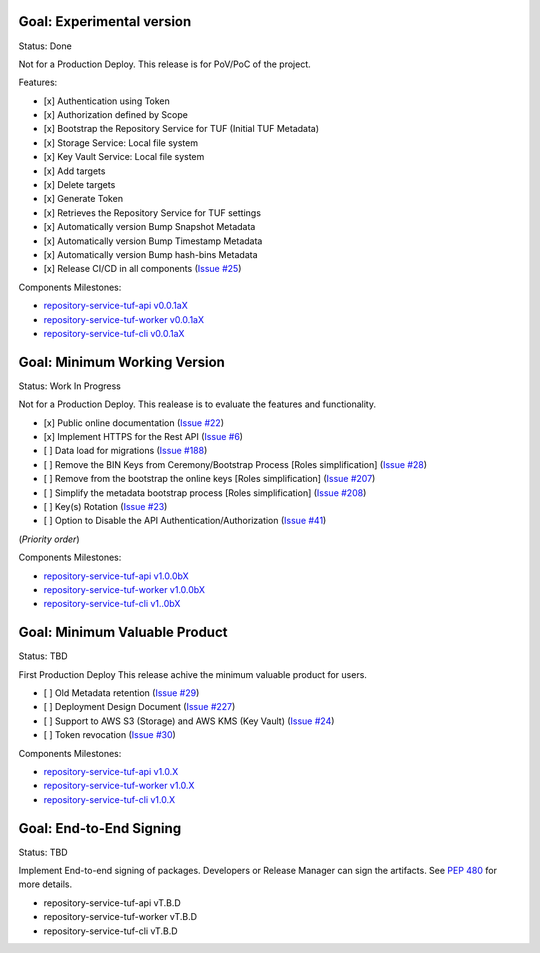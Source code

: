 
Goal: Experimental version
==========================

Status: Done

Not for a Production Deploy.
This release is for PoV/PoC of the project.

Features:

- [x] Authentication using Token
- [x] Authorization defined by Scope
- [x] Bootstrap the Repository Service for TUF (Initial TUF Metadata)
- [x] Storage Service: Local file system
- [x] Key Vault Service: Local file system
- [x] Add targets
- [x] Delete targets
- [x] Generate Token
- [x] Retrieves the Repository Service for TUF settings
- [x] Automatically version Bump Snapshot Metadata
- [x] Automatically version Bump Timestamp Metadata
- [x] Automatically version Bump hash-bins Metadata
- [x] Release CI/CD in all components (`Issue #25 <https://github.com/vmware/repository-service-tuf/issues/25>`_)

Components Milestones:

- `repository-service-tuf-api v0.0.1aX <https://github.com/vmware/repository-service-tuf-api/milestone/2>`_
- `repository-service-tuf-worker v0.0.1aX <https://github.com/vmware/repository-service-tuf-worker/milestone/2>`_
- `repository-service-tuf-cli v0.0.1aX <https://github.com/vmware/repository-service-tuf-cli/milestone/2>`_


Goal: Minimum Working Version
=============================

Status: Work In Progress

Not for a Production Deploy.
This realease is to evaluate the features and functionality.


- [x] Public online documentation (`Issue #22 <https://github.com/vmware/repository-service-tuf/issues/22>`_)
- [x] Implement HTTPS for the Rest API (`Issue #6 <https://github.com/vmware/repository-service-tuf/issues/6>`_)
- [ ] Data load for migrations (`Issue #188 <https://github.com/vmware/repository-service-tuf/issues/188>`_)
- [ ] Remove the BIN Keys from Ceremony/Bootstrap Process [Roles simplification] (`Issue #28 <https://github.com/vmware/repository-service-tuf/issues/28>`_)
- [ ] Remove from the bootstrap the online keys [Roles simplification] (`Issue #207 <https://github.com/vmware/repository-service-tuf/issues/207>`_)
- [ ] Simplify the metadata bootstrap process [Roles simplification] (`Issue #208 <https://github.com/vmware/repository-service-tuf/issues/208>`_)
- [ ] Key(s) Rotation (`Issue #23 <https://github.com/vmware/repository-service-tuf/issues/23>`_)
- [ ] Option to Disable the API Authentication/Authorization (`Issue #41 <https://github.com/vmware/repository-service-tuf/issues/41>`_)

(*Priority order*)

Components Milestones:

- `repository-service-tuf-api v1.0.0bX <https://github.com/vmware/repository-service-tuf-api/milestone/3>`_
- `repository-service-tuf-worker v1.0.0bX <https://github.com/vmware/repository-service-tuf-worker/milestone/3>`_
- `repository-service-tuf-cli v1..0bX <https://github.com/vmware/repository-service-tuf-cli/milestone/3>`_


Goal: Minimum Valuable Product
==============================

Status: TBD

First Production Deploy
This release achive the minimum valuable product for users.

- [ ] Old Metadata retention (`Issue #29 <https://github.com/vmware/repository-service-tuf/issues/29>`_)
- [ ] Deployment Design Document (`Issue #227 <https://github.com/vmware/repository-service-tuf/issues/227>`_)
- [ ] Support to AWS S3 (Storage) and AWS KMS (Key Vault) (`Issue #24 <https://github.com/vmware/repository-service-tuf/issues/24>`_)
- [ ] Token revocation (`Issue #30 <https://github.com/vmware/repository-service-tuf/issues/30>`_)

Components Milestones:

- `repository-service-tuf-api v1.0.X <https://github.com/vmware/repository-service-tuf-api/milestone/4>`_
- `repository-service-tuf-worker v1.0.X <https://github.com/vmware/repository-service-tuf-worker/milestone/4>`_
- `repository-service-tuf-cli v1.0.X <https://github.com/vmware/repository-service-tuf-cli/milestone/4>`_


Goal: End-to-End Signing
========================

Status: TBD

Implement End-to-end signing of packages. Developers or Release Manager can
sign the artifacts. See `PEP 480 <https://peps.python.org/pep-0480/>`_ for more
details.

- repository-service-tuf-api vT.B.D
- repository-service-tuf-worker vT.B.D
- repository-service-tuf-cli vT.B.D
